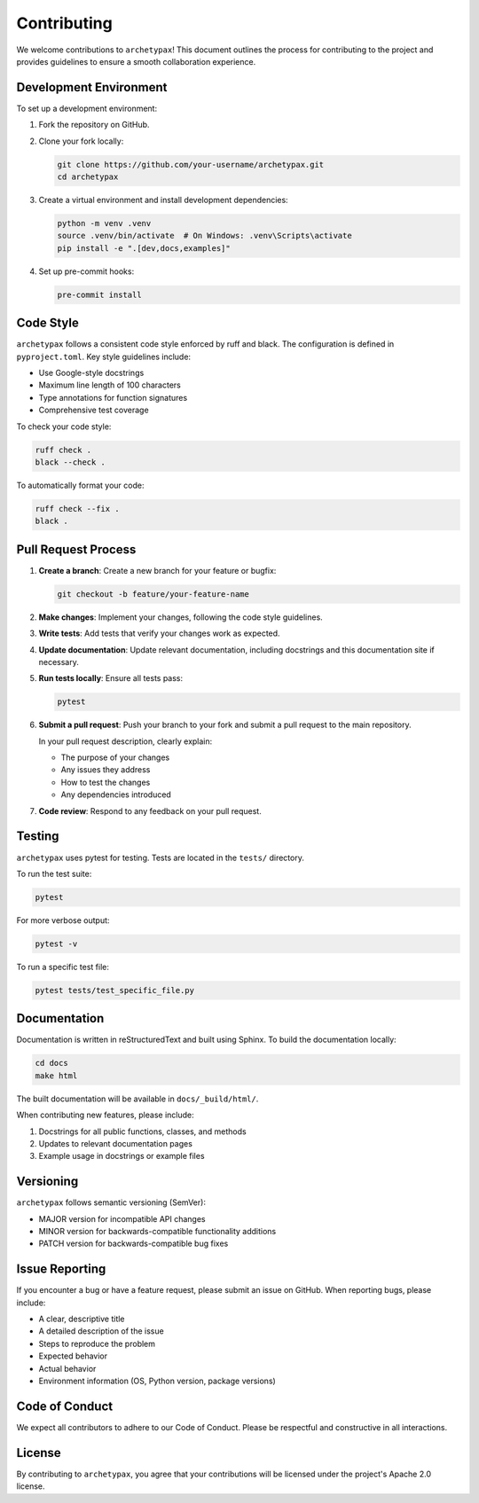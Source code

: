 Contributing
============

We welcome contributions to ``archetypax``! This document outlines the process for contributing to the project and provides guidelines to ensure a smooth collaboration experience.

Development Environment
---------------------

To set up a development environment:

1. Fork the repository on GitHub.
2. Clone your fork locally:

   .. code-block:: bash

       git clone https://github.com/your-username/archetypax.git
       cd archetypax

3. Create a virtual environment and install development dependencies:

   .. code-block:: bash

       python -m venv .venv
       source .venv/bin/activate  # On Windows: .venv\Scripts\activate
       pip install -e ".[dev,docs,examples]"

4. Set up pre-commit hooks:

   .. code-block:: bash

       pre-commit install

Code Style
---------

``archetypax`` follows a consistent code style enforced by ruff and black. The configuration is defined in ``pyproject.toml``. Key style guidelines include:

- Use Google-style docstrings
- Maximum line length of 100 characters
- Type annotations for function signatures
- Comprehensive test coverage

To check your code style:

.. code-block:: bash

    ruff check .
    black --check .

To automatically format your code:

.. code-block:: bash

    ruff check --fix .
    black .

Pull Request Process
------------------

1. **Create a branch**: Create a new branch for your feature or bugfix:

   .. code-block:: bash

       git checkout -b feature/your-feature-name

2. **Make changes**: Implement your changes, following the code style guidelines.

3. **Write tests**: Add tests that verify your changes work as expected.

4. **Update documentation**: Update relevant documentation, including docstrings and this documentation site if necessary.

5. **Run tests locally**: Ensure all tests pass:

   .. code-block:: bash

       pytest

6. **Submit a pull request**: Push your branch to your fork and submit a pull request to the main repository.

   In your pull request description, clearly explain:

   - The purpose of your changes
   - Any issues they address
   - How to test the changes
   - Any dependencies introduced

7. **Code review**: Respond to any feedback on your pull request.

Testing
------

``archetypax`` uses pytest for testing. Tests are located in the ``tests/`` directory.

To run the test suite:

.. code-block:: bash

    pytest

For more verbose output:

.. code-block:: bash

    pytest -v

To run a specific test file:

.. code-block:: bash

    pytest tests/test_specific_file.py

Documentation
------------

Documentation is written in reStructuredText and built using Sphinx. To build the documentation locally:

.. code-block:: bash

    cd docs
    make html

The built documentation will be available in ``docs/_build/html/``.

When contributing new features, please include:

1. Docstrings for all public functions, classes, and methods
2. Updates to relevant documentation pages
3. Example usage in docstrings or example files

Versioning
---------

``archetypax`` follows semantic versioning (SemVer):

- MAJOR version for incompatible API changes
- MINOR version for backwards-compatible functionality additions
- PATCH version for backwards-compatible bug fixes

Issue Reporting
-------------

If you encounter a bug or have a feature request, please submit an issue on GitHub. When reporting bugs, please include:

- A clear, descriptive title
- A detailed description of the issue
- Steps to reproduce the problem
- Expected behavior
- Actual behavior
- Environment information (OS, Python version, package versions)

Code of Conduct
-------------

We expect all contributors to adhere to our Code of Conduct. Please be respectful and constructive in all interactions.

License
------

By contributing to ``archetypax``, you agree that your contributions will be licensed under the project's Apache 2.0 license.
